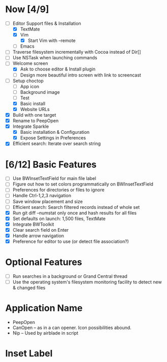 * Now [4/9]

  - [-] Editor Support files & Installation
    - [X] TextMate
    - [X] Vim
      - [X] Start Vim with --remote
    - [ ] Emacs
  - [ ] Traverse filesystem incrementally with Cocoa instead of Dir[]
  - [ ] Use NSTask when launching commands
  - [-] Welcome screen
    - [X] Ask to choose editor & Install plugin
    - [ ] Design more beautiful intro screen with link to screencast
  - [-] Setup choctop
    - [ ] App icon
    - [ ] Background image
    - [ ] Test
    - [X] Basic install
    - [X] Website URLs
  - [X] Build with one target
  - [X] Rename to PeepOpen
  - [X] Integrate Sparkle
    - [X] Basic installation & Configuration
    - [X] Expose Settings in Preferences
  - [X] Efficient search: Iterate over search string

* [6/12] Basic Features

  - [ ] Use BWInsetTextField for main file label
  - [ ] Figure out how to set colors programmatically on BWInsetTextField
  - [ ] Preferences for directories or files to ignore
  - [ ] Handle Ctrl-1,2,3 navigation
  - [ ] Save window placement and size
  - [ ] Efficient search: Search filtered records instead of whole set
  - [X] Run git diff --numstat only once and hash results for all files
  - [X] Set defaults on launch: 1,500 files, TextMate
  - [X] Integrate BWToolkit
  - [X] Clear search field on Enter
  - [X] Handle arrow navigation
  - [X] Preference for editor to use (or detect file association?)

* Optional Features

  - [ ] Run searches in a background or Grand Central thread
  - [ ] Use the operating system's filesystem monitoring facility to detect new & changed files


* Application Name

  - PeepOpen
  - CanOpen – as in a can opener. Icon possibilities abound.
  - Nip – Used by airblade in script

* Inset Label

  #     # TODO: Recreate a label's settings in code
  #     titleField = NSTextField.alloc.initWithFrame(aTitleBox)
  #     titleField.setEditable(false)
  #     titleField.setBezeled(false)
  #     titleField.setDrawsBackground(false)
  #     titleField.setSelectable(false)
  #     titleField.cell.setBackgroundStyle(NSBackgroundStyleRaised)
  #     theControlView.addSubview(titleField)
  #     titleField.setAttributedStringValue(aTitle)


